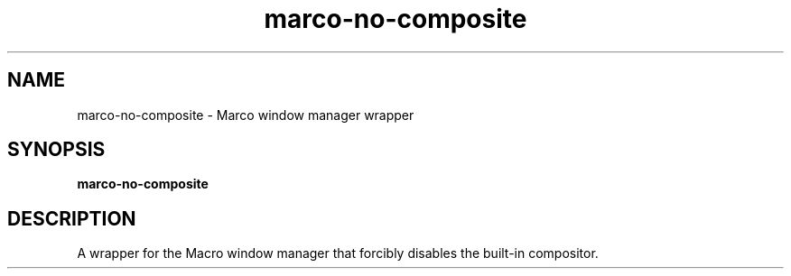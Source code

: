 .TH marco-no-composite 1 "" ""
.SH NAME
marco-no-composite \- Marco window manager wrapper
.SH SYNOPSIS
.B marco-no-composite
.SH DESCRIPTION
A wrapper for the Macro window manager that forcibly disables the
built-in compositor.
